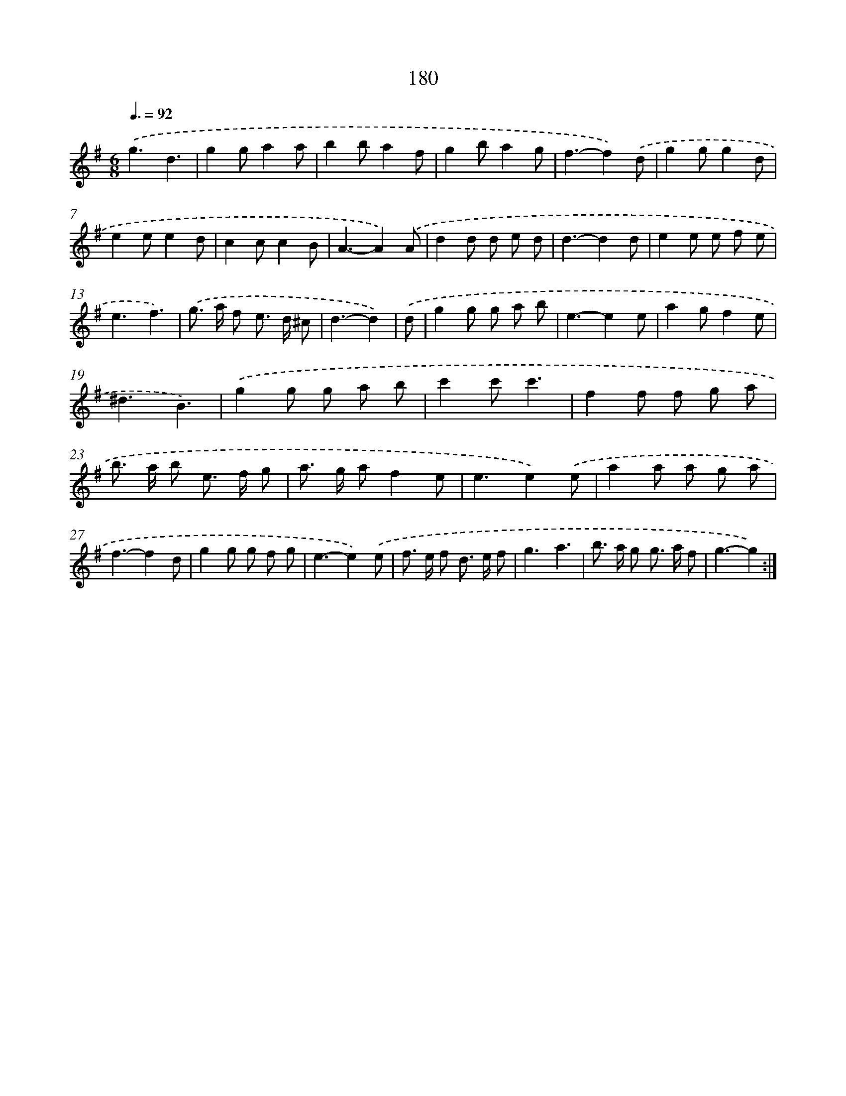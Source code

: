 X: 15457
T: 180
%%abc-version 2.0
%%abcx-abcm2ps-target-version 5.9.1 (29 Sep 2008)
%%abc-creator hum2abc beta
%%abcx-conversion-date 2018/11/01 14:37:54
%%humdrum-veritas 2989814601
%%humdrum-veritas-data 1731465993
%%continueall 1
%%barnumbers 0
L: 1/8
M: 6/8
Q: 3/8=92
K: G clef=treble
.('g3d3 |
g2ga2a |
b2ba2f |
g2ba2g |
f3-f2).('d |
g2gg2d |
e2ee2d |
c2cc2B |
A3-A2).('A |
d2d d e d |
d3-d2d |
e2e e f e |
e3f3) |
.('g> a f e> d ^c |
d3-d2) |
.('d [I:setbarnb 16]|
g2g g a b |
e3-e2e |
a2gf2e |
^d3B3) |
.('g2g g a b |
c'2c'c'3 |
f2f f g a |
b> a b e> f g |
a> g af2e |
e3e2).('e |
a2a a g a |
f3-f2d |
g2g g f g |
e3-e2).('e |
f> e f d> e f |
g3a3 |
b> a g g> a f |
g3-g2) :|]
